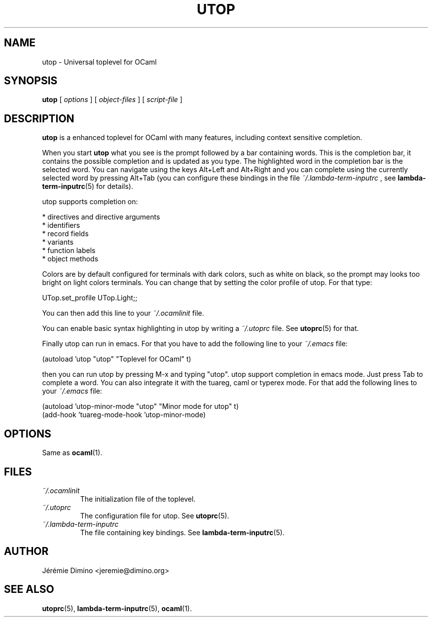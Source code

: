 \" utop.1
\" ------
\" Copyright : (c) 2011, Jeremie Dimino <jeremie@dimino.org>
\" Licence   : BSD3
\"
\" This file is a part of utop.

.TH UTOP 1 "August 2011"

.SH NAME
utop \- Universal toplevel for OCaml

.SH SYNOPSIS
.B utop
[
.I options
]
[
.I object-files
]
[
.I script-file
]

.SH DESCRIPTION

.B utop
is a enhanced toplevel for OCaml with many features, including context
sensitive completion.

When you start
.B utop
what you see is the prompt followed by a bar containing words. This is
the completion bar, it contains the possible completion and is updated
as you type. The highlighted word in the completion bar is the
selected word. You can navigate using the keys Alt+Left and Alt+Right
and you can complete using the currently selected word by pressing
Alt+Tab (you can configure these bindings in the file
.I ~/.lambda-term-inputrc
, see
.BR lambda-term-inputrc (5)
for details).

utop supports completion on:

        * directives and directive arguments
        * identifiers
        * record fields
        * variants
        * function labels
        * object methods

Colors are by default configured for terminals with dark colors, such
as white on black, so the prompt may looks too bright on light colors
terminals. You can change that by setting the color profile of
utop. For that type:

        UTop.set_profile UTop.Light;;

You can then add this line to your
.I ~/.ocamlinit
file.

You can enable basic syntax highlighting in utop by writing a
.I ~/.utoprc
file. See
.BR utoprc (5)
for that.

Finally utop can run in emacs. For that you have to add the following line to your
.I ~/.emacs
file:

        (autoload 'utop "utop" "Toplevel for OCaml" t)

then you can run utop by pressing M-x and typing "utop". utop support
completion in emacs mode. Just press Tab to complete a word. You can
also integrate it with the tuareg, caml or typerex mode. For that add
the following lines to your
.I ~/.emacs
file:

        (autoload 'utop-minor-mode "utop" "Minor mode for utop" t)
        (add-hook 'tuareg-mode-hook 'utop-minor-mode)

.SH OPTIONS
Same as
.BR ocaml (1).

.SH FILES
.I ~/.ocamlinit
.RS
The initialization file of the toplevel.
.RE
.I ~/.utoprc
.RS
The configuration file for utop. See
.BR utoprc (5).
.RE
.I ~/.lambda-term-inputrc
.RS
The file containing key bindings. See
.BR lambda-term-inputrc (5).

.SH AUTHOR
Jérémie Dimino <jeremie@dimino.org>

.SH "SEE ALSO"
.BR utoprc (5),
.BR lambda-term-inputrc (5),
.BR ocaml (1).
